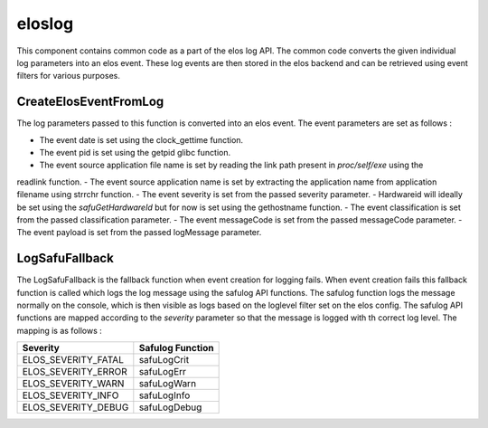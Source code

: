 
eloslog
=======

This component contains common code as a part of the elos log API. The common code converts the given individual
log parameters into an elos event. These log events are then stored in the elos backend and can be retrieved using
event filters for various purposes.

CreateElosEventFromLog
----------------------

The log parameters passed to this function is converted into an elos event. The event parameters are set as follows :

- The event date is set using the clock_gettime function.
- The event pid is set using the getpid glibc function.
- The event source application file name is set by reading the link path present in `proc/self/exe` using the
readlink function.
- The event source application name is set by extracting the application name from application filename using strrchr function.
- The event severity is set from the passed severity parameter.
- Hardwareid will ideally be set using the `safuGetHardwareId` but for now is set using the gethostname function.
- The event classification is set from the passed classification parameter.
- The event messageCode is set from the passed messageCode parameter.
- The event payload is set from the passed logMessage parameter.

LogSafuFallback
---------------

The LogSafuFallback is the fallback function when event creation for logging fails. When event creation fails this fallback function is called which logs the log message using the safulog API functions. The safulog function logs the message normally on the console, which is then visible as logs based on the loglevel filter set on the elos config. The safulog API functions are mapped according to the `severity` parameter so that the message is logged with th correct log level. The mapping is as follows :

+---------------------+--------------------+
|  Severity           |  Safulog Function  |
+=====================+====================+
| ELOS_SEVERITY_FATAL |   safuLogCrit      |
+---------------------+--------------------+
| ELOS_SEVERITY_ERROR |   safuLogErr       |
+---------------------+--------------------+
| ELOS_SEVERITY_WARN  |   safuLogWarn      |
+---------------------+--------------------+
| ELOS_SEVERITY_INFO  |   safuLogInfo      |
+---------------------+--------------------+
| ELOS_SEVERITY_DEBUG |   safuLogDebug     |
+---------------------+--------------------+
